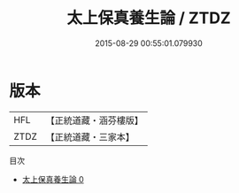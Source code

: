 #+TITLE: 太上保真養生論 / ZTDZ

#+DATE: 2015-08-29 00:55:01.079930
* 版本
 |       HFL|【正統道藏・涵芬樓版】|
 |      ZTDZ|【正統道藏・三家本】|
目次
 - [[file:KR5c0249_000.txt][太上保真養生論 0]]
